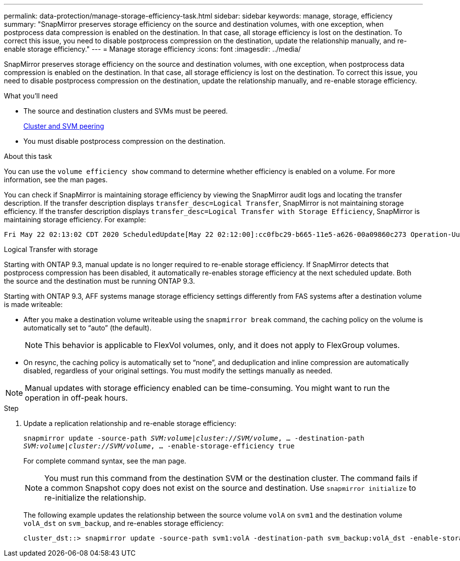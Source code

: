 ---
permalink: data-protection/manage-storage-efficiency-task.html
sidebar: sidebar
keywords: manage, storage, efficiency
summary: "SnapMirror preserves storage efficiency on the source and destination volumes, with one exception, when postprocess data compression is enabled on the destination. In that case, all storage efficiency is lost on the destination. To correct this issue, you need to disable postprocess compression on the destination, update the relationship manually, and re-enable storage efficiency."
---
= Manage storage efficiency
:icons: font
:imagesdir: ../media/

[.lead]
SnapMirror preserves storage efficiency on the source and destination volumes, with one exception, when postprocess data compression is enabled on the destination. In that case, all storage efficiency is lost on the destination. To correct this issue, you need to disable postprocess compression on the destination, update the relationship manually, and re-enable storage efficiency.

.What you'll need

* The source and destination clusters and SVMs must be peered.
+
https://docs.netapp.com/us-en/ontap-sm-classic/peering/index.html[Cluster and SVM peering]

* You must disable postprocess compression on the destination.

.About this task

You can use the `volume efficiency show` command to determine whether efficiency is enabled on a volume. For more information, see the man pages.

You can check if SnapMirror is maintaining storage efficiency by viewing the SnapMirror audit logs and locating the transfer description. If the transfer description displays `transfer_desc=Logical Transfer`, SnapMirror is not maintaining storage efficiency. If the transfer description displays `transfer_desc=Logical Transfer with Storage Efficiency`, SnapMirror is maintaining storage efficiency. For example:

----
Fri May 22 02:13:02 CDT 2020 ScheduledUpdate[May 22 02:12:00]:cc0fbc29-b665-11e5-a626-00a09860c273 Operation-Uuid=39fbcf48-550a-4282-a906-df35632c73a1 Group=none Operation-Cookie=0 action=End source=<sourcepath> destination=<destpath> status=Success bytes_transferred=117080571 network_compression_ratio=1.0:1 transfer_desc=Logical Transfer - Optimized Directory Mode
----

Logical Transfer with storage

Starting with ONTAP 9.3, manual update is no longer required to re-enable storage efficiency. If SnapMirror detects that postprocess compression has been disabled, it automatically re-enables storage efficiency at the next scheduled update. Both the source and the destination must be running ONTAP 9.3.

Starting with ONTAP 9.3, AFF systems manage storage efficiency settings differently from FAS systems after a destination volume is made writeable:

* After you make a destination volume writeable using the `snapmirror break` command, the caching policy on the volume is automatically set to "`auto`" (the default).
+
[NOTE]
====
This behavior is applicable to FlexVol volumes, only, and it does not apply to FlexGroup volumes.
====

* On resync, the caching policy is automatically set to "`none`", and deduplication and inline compression are automatically disabled, regardless of your original settings. You must modify the settings manually as needed.

[NOTE]
====
Manual updates with storage efficiency enabled can be time-consuming. You might want to run the operation in off-peak hours.
====

.Step

. Update a replication relationship and re-enable storage efficiency:
+
`snapmirror update -source-path _SVM:volume_|_cluster://SVM/volume_, ... -destination-path _SVM:volume_|_cluster://SVM/volume_, ... -enable-storage-efficiency true`
+
For complete command syntax, see the man page.
+
[NOTE]
====
You must run this command from the destination SVM or the destination cluster. The command fails if a common Snapshot copy does not exist on the source and destination. Use `snapmirror initialize` to re-initialize the relationship.
====
+
The following example updates the relationship between the source volume `volA` on `svm1` and the destination volume `volA_dst` on `svm_backup`, and re-enables storage efficiency:
+
----
cluster_dst::> snapmirror update -source-path svm1:volA -destination-path svm_backup:volA_dst -enable-storage-efficiency true
----
